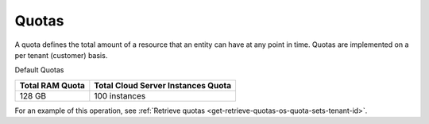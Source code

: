 Quotas
-------

A quota defines the total amount of a resource that an entity can have
at any point in time. Quotas are implemented on a per tenant (customer)
basis.

Default Quotas

+------------+------------------------------+
| Total  RAM | Total Cloud Server           |
| Quota      | Instances  Quota             |
+============+==============================+
| 128 GB     | 100 instances                |
+------------+------------------------------+

For an example of this operation, see :ref:`Retrieve quotas <get-retrieve-quotas-os-quota-sets-tenant-id>`.
